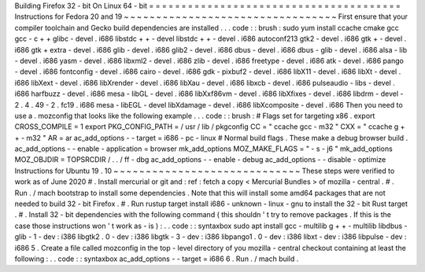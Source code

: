 Building
Firefox
32
-
bit
On
Linux
64
-
bit
=
=
=
=
=
=
=
=
=
=
=
=
=
=
=
=
=
=
=
=
=
=
=
=
=
=
=
=
=
=
=
=
=
=
=
=
=
=
=
Instructions
for
Fedora
20
and
19
~
~
~
~
~
~
~
~
~
~
~
~
~
~
~
~
~
~
~
~
~
~
~
~
~
~
~
~
~
~
~
~
~
First
ensure
that
your
compiler
toolchain
and
Gecko
build
dependencies
are
installed
.
.
.
code
:
:
brush
:
sudo
yum
install
\
ccache
cmake
gcc
gcc
-
c
+
+
glibc
-
devel
.
i686
\
libstdc
+
+
-
devel
libstdc
+
+
-
devel
.
i686
\
autoconf213
\
gtk2
-
devel
.
i686
gtk
+
-
devel
.
i686
gtk
+
extra
-
devel
.
i686
\
glib
-
devel
.
i686
glib2
-
devel
.
i686
\
dbus
-
devel
.
i686
dbus
-
glib
-
devel
.
i686
\
alsa
-
lib
-
devel
.
i686
yasm
-
devel
.
i686
\
libxml2
-
devel
.
i686
zlib
-
devel
.
i686
\
freetype
-
devel
.
i686
\
atk
-
devel
.
i686
pango
-
devel
.
i686
fontconfig
-
devel
.
i686
\
cairo
-
devel
.
i686
gdk
-
pixbuf2
-
devel
.
i686
\
libX11
-
devel
.
i686
libXt
-
devel
.
i686
libXext
-
devel
.
i686
\
libXrender
-
devel
.
i686
libXau
-
devel
.
i686
libxcb
-
devel
.
i686
\
pulseaudio
-
libs
-
devel
.
i686
harfbuzz
-
devel
.
i686
\
mesa
-
libGL
-
devel
.
i686
libXxf86vm
-
devel
.
i686
\
libXfixes
-
devel
.
i686
libdrm
-
devel
-
2
.
4
.
49
-
2
.
fc19
.
i686
\
mesa
-
libEGL
-
devel
libXdamage
-
devel
.
i686
libXcomposite
-
devel
.
i686
Then
you
need
to
use
a
.
mozconfig
that
looks
like
the
following
example
.
.
.
code
:
:
brush
:
#
Flags
set
for
targeting
x86
.
export
CROSS_COMPILE
=
1
export
PKG_CONFIG_PATH
=
/
usr
/
lib
/
pkgconfig
CC
=
"
ccache
gcc
-
m32
"
CXX
=
"
ccache
g
+
+
-
m32
"
AR
=
ar
ac_add_options
-
-
target
=
i686
-
pc
-
linux
#
Normal
build
flags
.
These
make
a
debug
browser
build
.
ac_add_options
-
-
enable
-
application
=
browser
mk_add_options
MOZ_MAKE_FLAGS
=
"
-
s
-
j6
"
mk_add_options
MOZ_OBJDIR
=
TOPSRCDIR
/
.
.
/
ff
-
dbg
ac_add_options
-
-
enable
-
debug
ac_add_options
-
-
disable
-
optimize
Instructions
for
Ubuntu
19
.
10
~
~
~
~
~
~
~
~
~
~
~
~
~
~
~
~
~
~
~
~
~
~
~
~
~
~
~
~
~
These
steps
were
verified
to
work
as
of
June
2020
#
.
Install
mercurial
or
git
and
:
ref
:
fetch
a
copy
<
Mercurial
Bundles
>
of
mozilla
-
central
.
#
.
Run
.
/
mach
bootstrap
to
install
some
dependencies
.
Note
that
this
will
install
some
amd64
packages
that
are
not
needed
to
build
32
-
bit
Firefox
.
#
.
Run
rustup
target
install
i686
-
unknown
-
linux
-
gnu
to
install
the
32
-
bit
Rust
target
.
#
.
Install
32
-
bit
dependencies
with
the
following
command
(
this
shouldn
'
t
try
to
remove
packages
.
If
this
is
the
case
those
instructions
won
'
t
work
as
-
is
)
:
.
.
code
:
:
syntaxbox
sudo
apt
install
gcc
-
multilib
g
+
+
-
multilib
libdbus
-
glib
-
1
-
dev
:
i386
\
libgtk2
.
0
-
dev
:
i386
libgtk
-
3
-
dev
:
i386
libpango1
.
0
-
dev
:
i386
libxt
-
dev
:
i386
\
libpulse
-
dev
:
i686
5
.
Create
a
file
called
mozconfig
in
the
top
-
level
directory
of
you
mozilla
-
central
checkout
containing
at
least
the
following
:
.
.
code
:
:
syntaxbox
ac_add_options
-
-
target
=
i686
6
.
Run
.
/
mach
build
.

